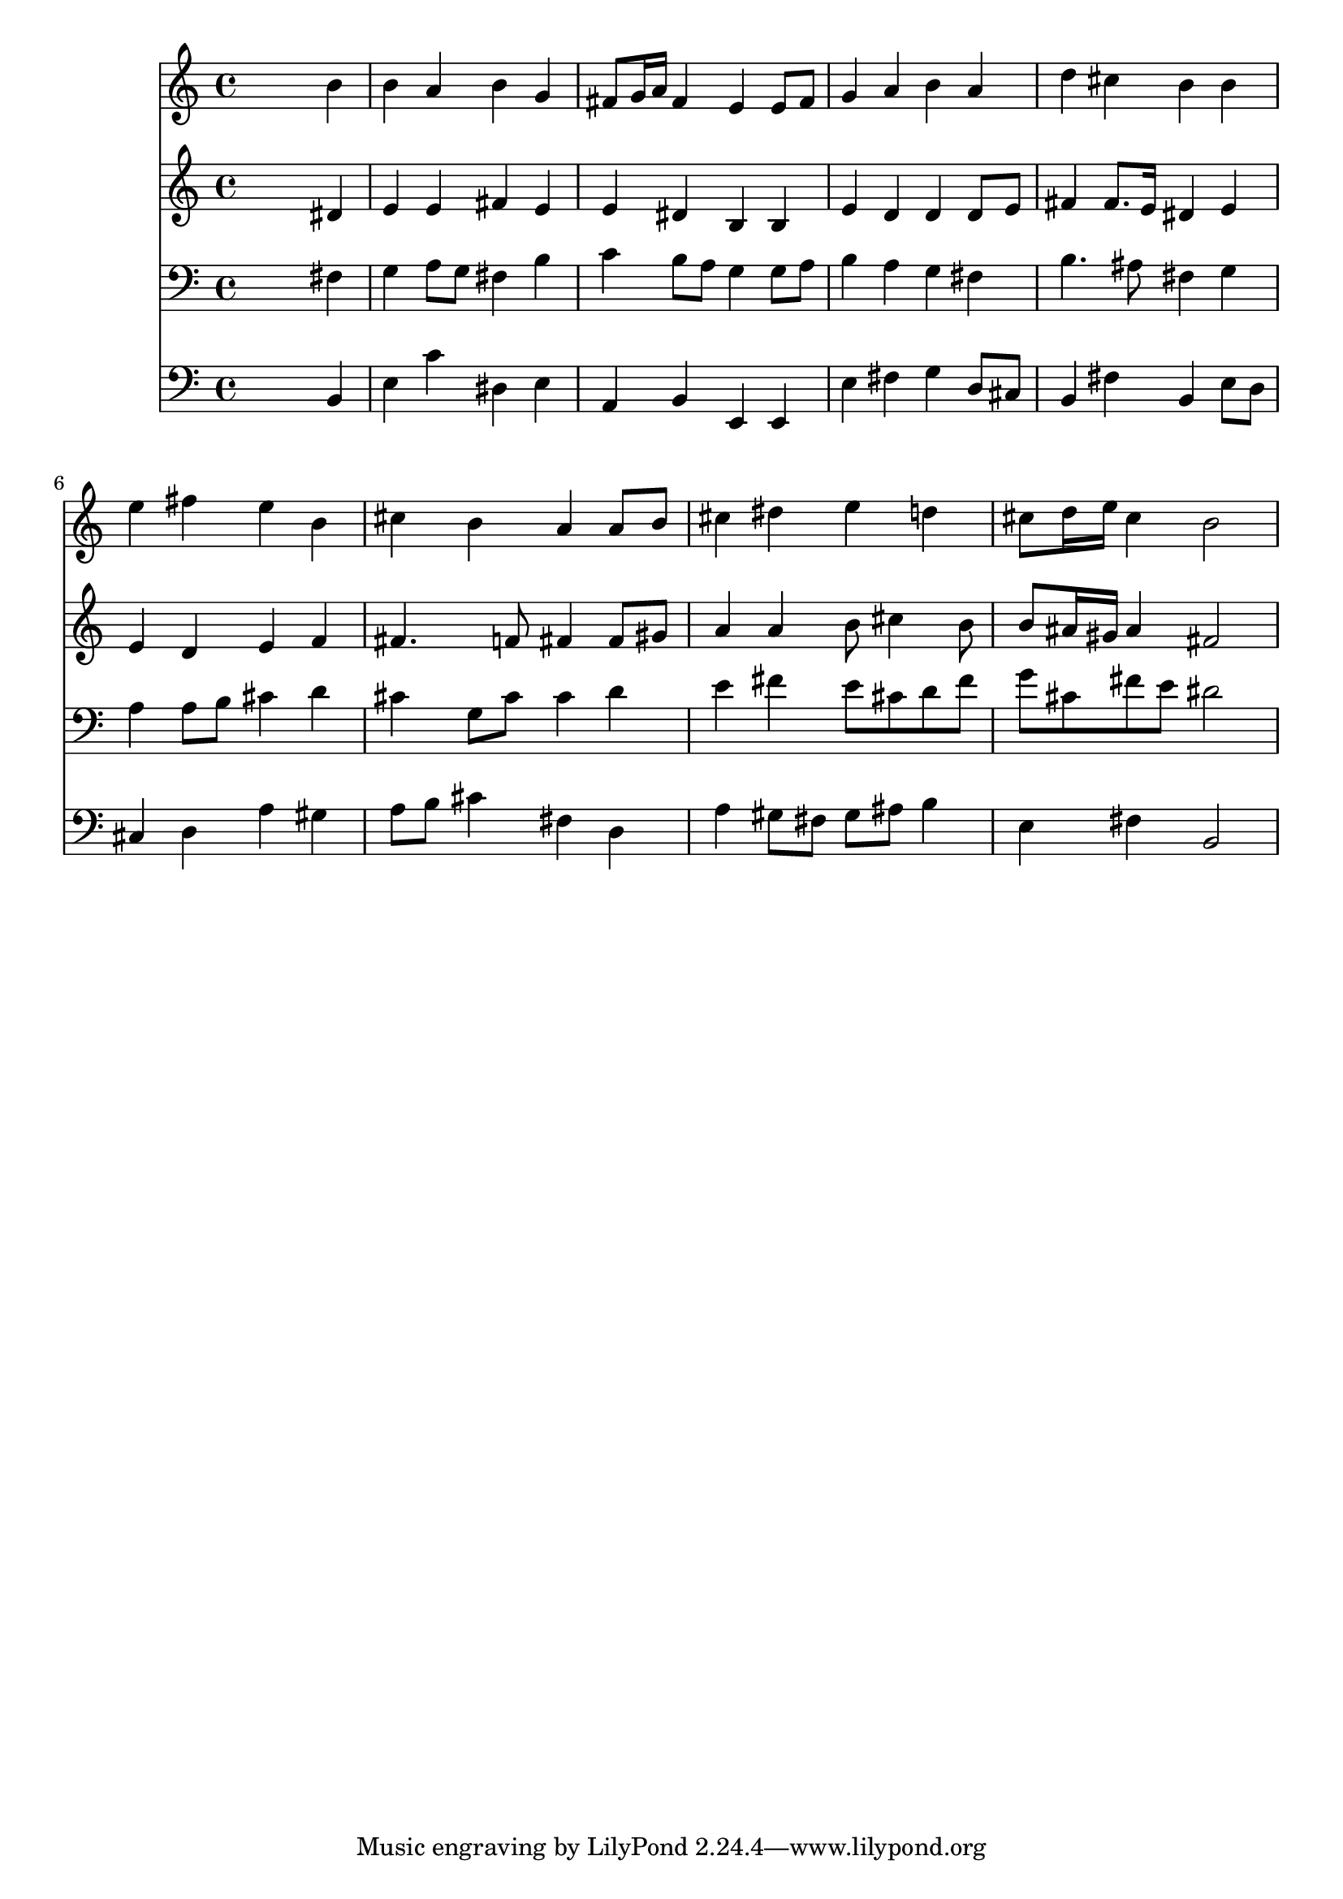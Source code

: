 % Lily was here -- automatically converted by /usr/local/lilypond/usr/bin/midi2ly from 033500b_.mid
\version "2.10.0"


trackAchannelA =  {
  
  \time 4/4 
  

  \key e \minor
  
  \tempo 4 = 96 
  
}

trackA = <<
  \context Voice = channelA \trackAchannelA
>>


trackBchannelA = \relative c {
  
  % [SEQUENCE_TRACK_NAME] Instrument 1
  s2. b''4 |
  % 2
  b a b g |
  % 3
  fis8 g16 a fis4 e e8 fis |
  % 4
  g4 a b a |
  % 5
  d cis b b |
  % 6
  e fis e b |
  % 7
  cis b a a8 b |
  % 8
  cis4 dis e d |
  % 9
  cis8 d16 e cis4 b2 |
  % 10
  
}

trackB = <<
  \context Voice = channelA \trackBchannelA
>>


trackCchannelA =  {
  
  % [SEQUENCE_TRACK_NAME] Instrument 2
  
}

trackCchannelB = \relative c {
  s2. dis'4 |
  % 2
  e e fis e |
  % 3
  e dis b b |
  % 4
  e d d d8 e |
  % 5
  fis4 fis8. e16 dis4 e |
  % 6
  e d e f |
  % 7
  fis4. f8 fis4 fis8 gis |
  % 8
  a4 a b8 cis4 b8 |
  % 9
  b ais16 gis ais4 fis2 |
  % 10
  
}

trackC = <<
  \context Voice = channelA \trackCchannelA
  \context Voice = channelB \trackCchannelB
>>


trackDchannelA =  {
  
  % [SEQUENCE_TRACK_NAME] Instrument 3
  
}

trackDchannelB = \relative c {
  s2. fis4 |
  % 2
  g a8 g fis4 b |
  % 3
  c b8 a g4 g8 a |
  % 4
  b4 a g fis |
  % 5
  b4. ais8 fis4 g |
  % 6
  a a8 b cis4 d |
  % 7
  cis g8 cis cis4 d |
  % 8
  e fis e8 cis d fis |
  % 9
  g cis, fis e dis2 |
  % 10
  
}

trackD = <<

  \clef bass
  
  \context Voice = channelA \trackDchannelA
  \context Voice = channelB \trackDchannelB
>>


trackEchannelA =  {
  
  % [SEQUENCE_TRACK_NAME] Instrument 4
  
}

trackEchannelB = \relative c {
  s2. b4 |
  % 2
  e c' dis, e |
  % 3
  a, b e, e |
  % 4
  e' fis g d8 cis |
  % 5
  b4 fis' b, e8 d |
  % 6
  cis4 d a' gis |
  % 7
  a8 b cis4 fis, d |
  % 8
  a' gis8 fis gis ais b4 |
  % 9
  e, fis b,2 |
  % 10
  
}

trackE = <<

  \clef bass
  
  \context Voice = channelA \trackEchannelA
  \context Voice = channelB \trackEchannelB
>>


\score {
  <<
    \context Staff=trackB \trackB
    \context Staff=trackC \trackC
    \context Staff=trackD \trackD
    \context Staff=trackE \trackE
  >>
}
